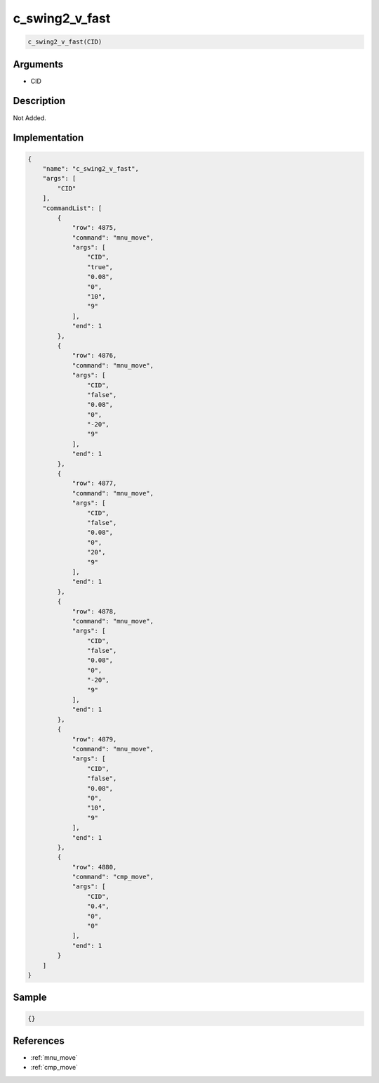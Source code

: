 .. _c_swing2_v_fast:

c_swing2_v_fast
========================

.. code-block:: text

	c_swing2_v_fast(CID)


Arguments
------------

* CID

Description
-------------

Not Added.

Implementation
-------------

.. code-block:: json

	{
	    "name": "c_swing2_v_fast",
	    "args": [
	        "CID"
	    ],
	    "commandList": [
	        {
	            "row": 4875,
	            "command": "mnu_move",
	            "args": [
	                "CID",
	                "true",
	                "0.08",
	                "0",
	                "10",
	                "9"
	            ],
	            "end": 1
	        },
	        {
	            "row": 4876,
	            "command": "mnu_move",
	            "args": [
	                "CID",
	                "false",
	                "0.08",
	                "0",
	                "-20",
	                "9"
	            ],
	            "end": 1
	        },
	        {
	            "row": 4877,
	            "command": "mnu_move",
	            "args": [
	                "CID",
	                "false",
	                "0.08",
	                "0",
	                "20",
	                "9"
	            ],
	            "end": 1
	        },
	        {
	            "row": 4878,
	            "command": "mnu_move",
	            "args": [
	                "CID",
	                "false",
	                "0.08",
	                "0",
	                "-20",
	                "9"
	            ],
	            "end": 1
	        },
	        {
	            "row": 4879,
	            "command": "mnu_move",
	            "args": [
	                "CID",
	                "false",
	                "0.08",
	                "0",
	                "10",
	                "9"
	            ],
	            "end": 1
	        },
	        {
	            "row": 4880,
	            "command": "cmp_move",
	            "args": [
	                "CID",
	                "0.4",
	                "0",
	                "0"
	            ],
	            "end": 1
	        }
	    ]
	}

Sample
-------------

.. code-block:: json

	{}

References
-------------
* :ref:`mnu_move`
* :ref:`cmp_move`
